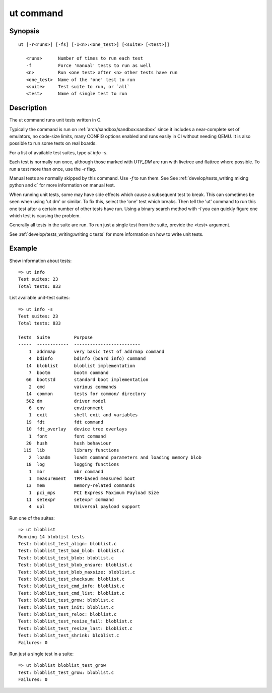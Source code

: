 .. SPDX-License-Identifier: GPL-2.0+:

.. index::
   single: ut (command)

ut command
==========

Synopsis
--------

::

    ut [-r<runs>] [-fs] [-I<n>:<one_test>] [<suite> [<test>]]

       <runs>      Number of times to run each test
       -f          Force 'manual' tests to run as well
       <n>         Run <one test> after <n> other tests have run
       <one_test>  Name of the 'one' test to run
       <suite>     Test suite to run, or `all`
       <test>      Name of single test to run

Description
-----------

The ut command runs unit tests written in C.

Typically the command is run on :ref:`arch/sandbox/sandbox:sandbox` since it
includes a near-complete set of emulators, no code-size limits, many CONFIG
options enabled and runs easily in CI without needing QEMU. It is also possible
to run some tests on real boards.

For a list of available test suites, type `ut info -s`.

Each test is normally run once, although those marked with `UTF_DM` are
run with livetree and flattree where possible. To run a test more than once,
use the `-r` flag.

Manual tests are normally skipped by this command. Use `-f` to run them. See
See :ref:`develop/tests_writing:mixing python and c` for more information on
manual test.

When running unit tests, some may have side effects which cause a subsequent
test to break. This can sometimes be seen when using 'ut dm' or similar. To
fix this, select the 'one' test which breaks. Then tell the 'ut' command to
run this one test after a certain number of other tests have run. Using a
binary search method with `-I` you can quickly figure one which test is causing
the problem.

Generally all tests in the suite are run. To run just a single test from the
suite, provide the <test> argument.

See :ref:`develop/tests_writing:writing c tests` for more information on how to
write unit tests.

Example
-------

Show information about tests::

    => ut info
    Test suites: 23
    Total tests: 833

List available unit-test suites::

    => ut info -s
    Test suites: 23
    Total tests: 833

    Tests  Suite         Purpose
    -----  ------------  -------------------------
        1  addrmap       very basic test of addrmap command
        4  bdinfo        bdinfo (board info) command
       14  bloblist      bloblist implementation
        7  bootm         bootm command
       66  bootstd       standard boot implementation
        2  cmd           various commands
       14  common        tests for common/ directory
       502 dm            driver model
        6  env           environment
        1  exit          shell exit and variables
       19  fdt           fdt command
       10  fdt_overlay   device tree overlays
        1  font          font command
       20  hush          hush behaviour
      115  lib           library functions
        2  loadm         loadm command parameters and loading memory blob
       18  log           logging functions
        1  mbr           mbr command
        1  measurement   TPM-based measured boot
       13  mem           memory-related commands
        1  pci_mps       PCI Express Maximum Payload Size
       11  setexpr       setexpr command
        4  upl           Universal payload support


Run one of the suites::

    => ut bloblist
    Running 14 bloblist tests
    Test: bloblist_test_align: bloblist.c
    Test: bloblist_test_bad_blob: bloblist.c
    Test: bloblist_test_blob: bloblist.c
    Test: bloblist_test_blob_ensure: bloblist.c
    Test: bloblist_test_blob_maxsize: bloblist.c
    Test: bloblist_test_checksum: bloblist.c
    Test: bloblist_test_cmd_info: bloblist.c
    Test: bloblist_test_cmd_list: bloblist.c
    Test: bloblist_test_grow: bloblist.c
    Test: bloblist_test_init: bloblist.c
    Test: bloblist_test_reloc: bloblist.c
    Test: bloblist_test_resize_fail: bloblist.c
    Test: bloblist_test_resize_last: bloblist.c
    Test: bloblist_test_shrink: bloblist.c
    Failures: 0

Run just a single test in a suite::

    => ut bloblist bloblist_test_grow
    Test: bloblist_test_grow: bloblist.c
    Failures: 0
